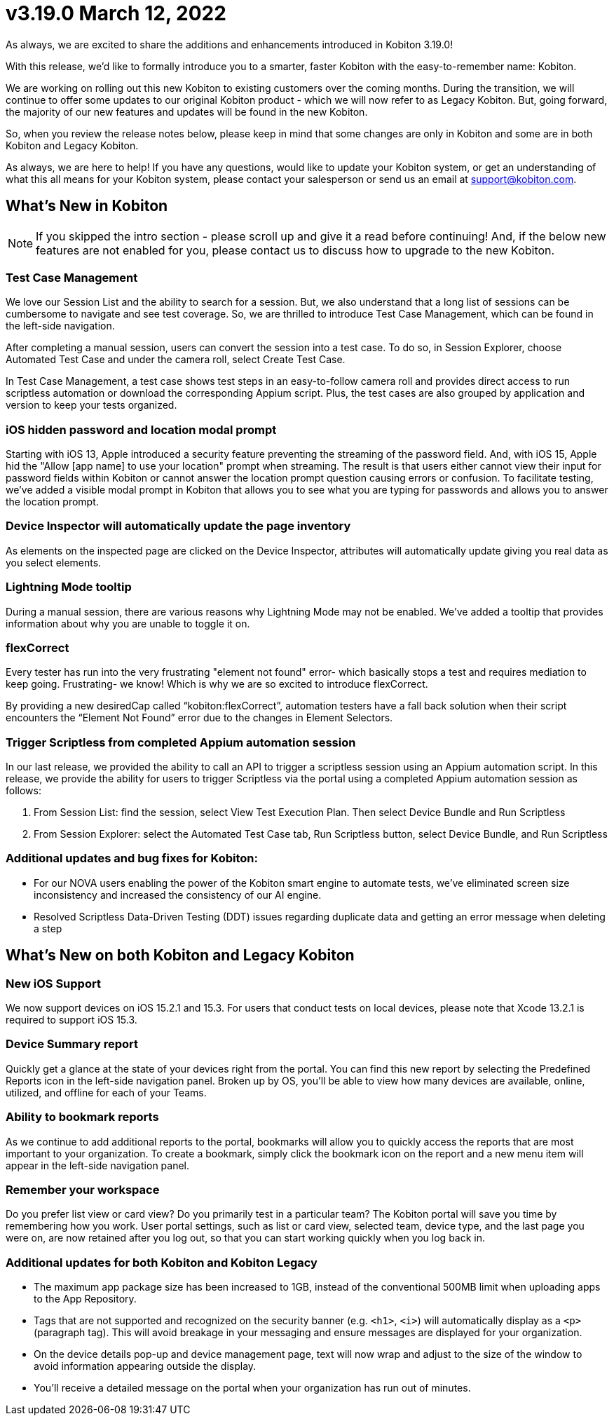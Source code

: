 = v3.19.0 March 12, 2022
:navtitle: v3.19.0 | March 12, 2022

As always, we are excited to share the additions and enhancements introduced in Kobiton 3.19.0!

With this release, we’d like to formally introduce you to a smarter, faster Kobiton with the easy-to-remember name: Kobiton.

We are working on rolling out this new Kobiton to existing customers over the coming months. During the transition, we will continue to offer some updates to our original Kobiton product - which we will now refer to as Legacy Kobiton. But, going forward, the majority of our new features and updates will be found in the new Kobiton.

So, when you review the release notes below, please keep in mind that some changes are only in Kobiton and some are in both Kobiton and Legacy Kobiton.

As always, we are here to help! If you have any questions, would like to update your Kobiton system, or get an understanding of what this all means for your Kobiton system, please contact your salesperson or send us an email at support@kobiton.com.

== What's New in Kobiton

[NOTE]
If you skipped the intro section - please scroll up and give it a read before continuing! And, if the below new features are not enabled for you, please contact us to discuss how to upgrade to the new Kobiton.

=== Test Case Management

We love our Session List and the ability to search for a session. But, we also understand that a long list of sessions can be cumbersome to navigate and see test coverage. So, we are thrilled to introduce Test Case Management, which can be found in the left-side navigation.

After completing a manual session, users can convert the session into a test case. To do so, in Session Explorer, choose Automated Test Case and under the camera roll, select Create Test Case.

In Test Case Management, a test case shows test steps in an easy-to-follow camera roll and provides direct access to run scriptless automation or download the corresponding Appium script. Plus, the test cases are also grouped by application and version to keep your tests organized.

=== iOS hidden password and location modal prompt

Starting with iOS 13, Apple introduced a security feature preventing the streaming of the password field. And, with iOS 15, Apple hid the "Allow [app name] to use your location" prompt when streaming. The result is that users either cannot view their input for password fields within Kobiton or cannot answer the location prompt question causing errors or confusion. To facilitate testing, we've added a visible modal prompt in Kobiton that allows you to see what you are typing for passwords and allows you to answer the location prompt.

=== Device Inspector will automatically update the page inventory

As elements on the inspected page are clicked on the Device Inspector, attributes will automatically update giving you real data as you select elements.

=== Lightning Mode tooltip

During a manual session, there are various reasons why Lightning Mode may not be enabled. We've added a tooltip that provides information about why you are unable to toggle it on.

=== flexCorrect

Every tester has run into the very frustrating "element not found" error- which basically stops a test and requires mediation to keep going. Frustrating- we know! Which is why we are so excited to introduce flexCorrect.

By providing a new desiredCap called “kobiton:flexCorrect”, automation testers have a fall back solution when their script encounters the “Element Not Found” error due to the changes in Element Selectors.

=== Trigger Scriptless from completed Appium automation session

In our last release, we provided the ability to call an API to trigger a scriptless session using an Appium automation script. In this release, we provide the ability for users to trigger Scriptless via the portal using a completed Appium automation session as follows:

1. From Session List: find the session, select View Test Execution Plan. Then select Device Bundle and Run Scriptless
2. From Session Explorer: select the Automated Test Case tab, Run Scriptless button, select Device Bundle, and Run Scriptless

=== Additional updates and bug fixes for Kobiton:


** For our NOVA users enabling the power of the Kobiton smart engine to automate tests, we've eliminated screen size inconsistency and increased the consistency of our AI engine.
** Resolved Scriptless Data-Driven Testing (DDT) issues regarding duplicate data and getting an error message when deleting a step

== What's New on both Kobiton and Legacy Kobiton

=== New iOS Support

We now support devices on iOS 15.2.1 and 15.3. For users that conduct tests on local devices, please note that Xcode 13.2.1 is required to support iOS 15.3.

=== Device Summary report

Quickly get a glance at the state of your devices right from the portal. You can find this new report by selecting the Predefined Reports icon in the left-side navigation panel. Broken up by OS, you'll be able to view how many devices are available, online, utilized, and offline for each of your Teams.

=== Ability to bookmark reports

As we continue to add additional reports to the portal, bookmarks will allow you to quickly access the reports that are most important to your organization. To create a bookmark, simply click the bookmark icon on the report and a new menu item will appear in the left-side navigation panel.

=== Remember your workspace

Do you prefer list view or card view? Do you primarily test in a particular team? The Kobiton portal will save you time by remembering how you work. User portal settings, such as list or card view, selected team, device type, and the last page you were on, are now retained after you log out, so that you can start working quickly when you log back in.

=== Additional updates for both Kobiton and Kobiton Legacy

** The maximum app package size has been increased to 1GB, instead of the conventional 500MB limit when uploading apps to the App Repository.
** Tags that are not supported and recognized on the security banner (e.g. `<h1>`, `<i>`) will automatically display as a `<p>` (paragraph tag). This will avoid breakage in your messaging and ensure messages are displayed for your organization.
** On the device details pop-up and device management page, text will now wrap and adjust to the size of the window to avoid information appearing outside the display.
** You'll receive a detailed message on the portal when your organization has run out of minutes.
